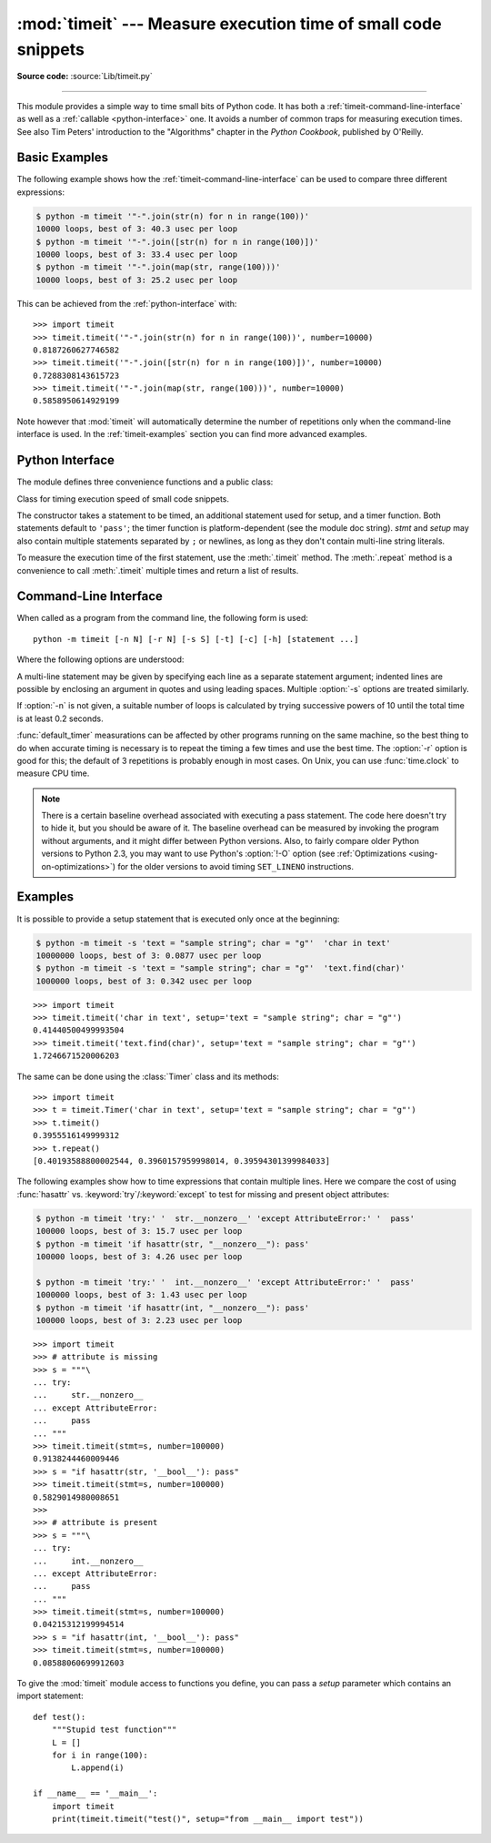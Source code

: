 :mod:`timeit` --- Measure execution time of small code snippets
===============================================================

.. module:: timeit
   :synopsis: Measure the execution time of small code snippets.


.. versionadded:: 2.3

.. index::
   single: Benchmarking
   single: Performance

**Source code:** :source:`Lib/timeit.py`

--------------

This module provides a simple way to time small bits of Python code. It has both
a :ref:`timeit-command-line-interface` as well as a :ref:`callable <python-interface>`
one.  It avoids a number of common traps for measuring execution times.
See also Tim Peters' introduction to the "Algorithms" chapter in the *Python
Cookbook*, published by O'Reilly.


Basic Examples
--------------

The following example shows how the :ref:`timeit-command-line-interface`
can be used to compare three different expressions:

.. code-block:: sh

   $ python -m timeit '"-".join(str(n) for n in range(100))'
   10000 loops, best of 3: 40.3 usec per loop
   $ python -m timeit '"-".join([str(n) for n in range(100)])'
   10000 loops, best of 3: 33.4 usec per loop
   $ python -m timeit '"-".join(map(str, range(100)))'
   10000 loops, best of 3: 25.2 usec per loop

This can be achieved from the :ref:`python-interface` with::

   >>> import timeit
   >>> timeit.timeit('"-".join(str(n) for n in range(100))', number=10000)
   0.8187260627746582
   >>> timeit.timeit('"-".join([str(n) for n in range(100)])', number=10000)
   0.7288308143615723
   >>> timeit.timeit('"-".join(map(str, range(100)))', number=10000)
   0.5858950614929199

Note however that :mod:`timeit` will automatically determine the number of
repetitions only when the command-line interface is used.  In the
:ref:`timeit-examples` section you can find more advanced examples.


.. _python-interface:

Python Interface
----------------

The module defines three convenience functions and a public class:


.. function:: timeit(stmt='pass', setup='pass', timer=<default timer>, number=1000000)

   Create a :class:`Timer` instance with the given statement, *setup* code and
   *timer* function and run its :meth:`.timeit` method with *number* executions.

   .. versionadded:: 2.6


.. function:: repeat(stmt='pass', setup='pass', timer=<default timer>, repeat=3, number=1000000)

   Create a :class:`Timer` instance with the given statement, *setup* code and
   *timer* function and run its :meth:`.repeat` method with the given *repeat*
   count and *number* executions.

   .. versionadded:: 2.6


.. function:: default_timer()

   Define a default timer, in a platform-specific manner.  On Windows,
   :func:`time.clock` has microsecond granularity, but :func:`time.time`'s
   granularity is 1/60th of a second.  On Unix, :func:`time.clock` has 1/100th of
   a second granularity, and :func:`time.time` is much more precise.  On either
   platform, :func:`default_timer` measures wall clock time, not the CPU
   time.  This means that other processes running on the same computer may
   interfere with the timing.


.. class:: Timer(stmt='pass', setup='pass', timer=<timer function>)

   Class for timing execution speed of small code snippets.

   The constructor takes a statement to be timed, an additional statement used
   for setup, and a timer function.  Both statements default to ``'pass'``;
   the timer function is platform-dependent (see the module doc string).
   *stmt* and *setup* may also contain multiple statements separated by ``;``
   or newlines, as long as they don't contain multi-line string literals.

   To measure the execution time of the first statement, use the :meth:`.timeit`
   method.  The :meth:`.repeat` method is a convenience to call :meth:`.timeit`
   multiple times and return a list of results.

   .. versionchanged:: 2.6
      The *stmt* and *setup* parameters can now also take objects that are
      callable without arguments.  This will embed calls to them in a timer
      function that will then be executed by :meth:`.timeit`.  Note that the
      timing overhead is a little larger in this case because of the extra
      function calls.


   .. method:: Timer.timeit(number=1000000)

      Time *number* executions of the main statement.  This executes the setup
      statement once, and then returns the time it takes to execute the main
      statement a number of times, measured in seconds as a float.
      The argument is the number of times through the loop, defaulting to one
      million.  The main statement, the setup statement and the timer function
      to be used are passed to the constructor.

      .. note::

         By default, :meth:`.timeit` temporarily turns off :term:`garbage
         collection` during the timing.  The advantage of this approach is that
         it makes independent timings more comparable.  This disadvantage is
         that GC may be an important component of the performance of the
         function being measured.  If so, GC can be re-enabled as the first
         statement in the *setup* string.  For example::

            timeit.Timer('for i in xrange(10): oct(i)', 'gc.enable()').timeit()


   .. method:: Timer.repeat(repeat=3, number=1000000)

      Call :meth:`.timeit` a few times.

      This is a convenience function that calls the :meth:`.timeit` repeatedly,
      returning a list of results.  The first argument specifies how many times
      to call :meth:`.timeit`.  The second argument specifies the *number*
      argument for :meth:`.timeit`.

      .. note::

         It's tempting to calculate mean and standard deviation from the result
         vector and report these.  However, this is not very useful.
         In a typical case, the lowest value gives a lower bound for how fast
         your machine can run the given code snippet; higher values in the
         result vector are typically not caused by variability in Python's
         speed, but by other processes interfering with your timing accuracy.
         So the :func:`min` of the result is probably the only number you
         should be interested in.  After that, you should look at the entire
         vector and apply common sense rather than statistics.


   .. method:: Timer.print_exc(file=None)

      Helper to print a traceback from the timed code.

      Typical use::

         t = Timer(...)       # outside the try/except
         try:
             t.timeit(...)    # or t.repeat(...)
         except:
             t.print_exc()

      The advantage over the standard traceback is that source lines in the
      compiled template will be displayed. The optional *file* argument directs
      where the traceback is sent; it defaults to :data:`sys.stderr`.


.. _timeit-command-line-interface:

Command-Line Interface
----------------------

When called as a program from the command line, the following form is used::

   python -m timeit [-n N] [-r N] [-s S] [-t] [-c] [-h] [statement ...]

Where the following options are understood:

.. program:: timeit

.. cmdoption:: -n N, --number=N

   how many times to execute 'statement'

.. cmdoption:: -r N, --repeat=N

   how many times to repeat the timer (default 3)

.. cmdoption:: -s S, --setup=S

   statement to be executed once initially (default ``pass``)

.. cmdoption:: -t, --time

   use :func:`time.time` (default on all platforms but Windows)

.. cmdoption:: -c, --clock

   use :func:`time.clock` (default on Windows)

.. cmdoption:: -v, --verbose

   print raw timing results; repeat for more digits precision

.. cmdoption:: -h, --help

   print a short usage message and exit

A multi-line statement may be given by specifying each line as a separate
statement argument; indented lines are possible by enclosing an argument in
quotes and using leading spaces.  Multiple :option:`-s` options are treated
similarly.

If :option:`-n` is not given, a suitable number of loops is calculated by trying
successive powers of 10 until the total time is at least 0.2 seconds.

:func:`default_timer` measurations can be affected by other programs running on
the same machine, so
the best thing to do when accurate timing is necessary is to repeat
the timing a few times and use the best time.  The :option:`-r` option is good
for this; the default of 3 repetitions is probably enough in most cases.  On
Unix, you can use :func:`time.clock` to measure CPU time.

.. note::

   There is a certain baseline overhead associated with executing a pass statement.
   The code here doesn't try to hide it, but you should be aware of it.  The
   baseline overhead can be measured by invoking the program without arguments, and
   it might differ between Python versions.  Also, to fairly compare older Python
   versions to Python 2.3, you may want to use Python's :option:`!-O`
   option (see :ref:`Optimizations <using-on-optimizations>`) for
   the older versions to avoid timing ``SET_LINENO`` instructions.


.. _timeit-examples:

Examples
--------

It is possible to provide a setup statement that is executed only once at the beginning:

.. code-block:: sh

   $ python -m timeit -s 'text = "sample string"; char = "g"'  'char in text'
   10000000 loops, best of 3: 0.0877 usec per loop
   $ python -m timeit -s 'text = "sample string"; char = "g"'  'text.find(char)'
   1000000 loops, best of 3: 0.342 usec per loop

::

   >>> import timeit
   >>> timeit.timeit('char in text', setup='text = "sample string"; char = "g"')
   0.41440500499993504
   >>> timeit.timeit('text.find(char)', setup='text = "sample string"; char = "g"')
   1.7246671520006203

The same can be done using the :class:`Timer` class and its methods::

   >>> import timeit
   >>> t = timeit.Timer('char in text', setup='text = "sample string"; char = "g"')
   >>> t.timeit()
   0.3955516149999312
   >>> t.repeat()
   [0.40193588800002544, 0.3960157959998014, 0.39594301399984033]


The following examples show how to time expressions that contain multiple lines.
Here we compare the cost of using :func:`hasattr` vs. :keyword:`try`/:keyword:`except`
to test for missing and present object attributes:

.. code-block:: sh

   $ python -m timeit 'try:' '  str.__nonzero__' 'except AttributeError:' '  pass'
   100000 loops, best of 3: 15.7 usec per loop
   $ python -m timeit 'if hasattr(str, "__nonzero__"): pass'
   100000 loops, best of 3: 4.26 usec per loop

   $ python -m timeit 'try:' '  int.__nonzero__' 'except AttributeError:' '  pass'
   1000000 loops, best of 3: 1.43 usec per loop
   $ python -m timeit 'if hasattr(int, "__nonzero__"): pass'
   100000 loops, best of 3: 2.23 usec per loop

::

   >>> import timeit
   >>> # attribute is missing
   >>> s = """\
   ... try:
   ...     str.__nonzero__
   ... except AttributeError:
   ...     pass
   ... """
   >>> timeit.timeit(stmt=s, number=100000)
   0.9138244460009446
   >>> s = "if hasattr(str, '__bool__'): pass"
   >>> timeit.timeit(stmt=s, number=100000)
   0.5829014980008651
   >>>
   >>> # attribute is present
   >>> s = """\
   ... try:
   ...     int.__nonzero__
   ... except AttributeError:
   ...     pass
   ... """
   >>> timeit.timeit(stmt=s, number=100000)
   0.04215312199994514
   >>> s = "if hasattr(int, '__bool__'): pass"
   >>> timeit.timeit(stmt=s, number=100000)
   0.08588060699912603

To give the :mod:`timeit` module access to functions you define, you can pass a
*setup* parameter which contains an import statement::

   def test():
       """Stupid test function"""
       L = []
       for i in range(100):
           L.append(i)

   if __name__ == '__main__':
       import timeit
       print(timeit.timeit("test()", setup="from __main__ import test"))
